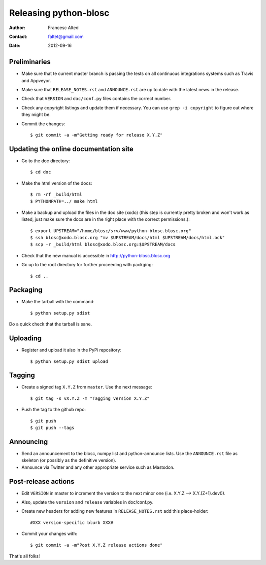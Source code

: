 =======================
Releasing python-blosc
=======================

:Author: Francesc Alted
:Contact: faltet@gmail.com
:Date: 2012-09-16


Preliminaries
-------------

* Make sure that te current master branch is passing the tests on all
  continuous integrations systems such as Travis and Appveyor.

* Make sure that ``RELEASE_NOTES.rst``
  and ``ANNOUNCE.rst`` are up to date with the latest news in the release.

* Check that ``VERSION`` and ``doc/conf.py`` files contains the correct number.

* Check any copyright listings and update them if necessary. You can use ``grep
  -i copyright`` to figure out where they might be.

* Commit the changes::

  $ git commit -a -m"Getting ready for release X.Y.Z"

Updating the online documentation site
--------------------------------------

* Go to the doc directory::

  $ cd doc

* Make the html version of the docs::

  $ rm -rf _build/html
  $ PYTHONPATH=../ make html

* Make a backup and upload the files in the doc site (xodo) (this step is
  currently pretty broken and won't work as listed, just make sure the docs are
  in the right place with the correct permissions.)::

  $ export UPSTREAM="/home/blosc/srv/www/python-blosc.blosc.org"
  $ ssh blosc@xodo.blosc.org "mv $UPSTREAM/docs/html $UPSTREAM/docs/html.bck"
  $ scp -r _build/html blosc@xodo.blosc.org:$UPSTREAM/docs

* Check that the new manual is accessible in http://python-blosc.blosc.org

* Go up to the root directory for further proceeding with packging::

  $ cd ..


Packaging
---------

* Make the tarball with the command::

  $ python setup.py sdist

Do a quick check that the tarball is sane.


Uploading
---------

* Register and upload it also in the PyPi repository::

    $ python setup.py sdist upload


Tagging
-------

* Create a signed tag ``X.Y.Z`` from ``master``.  Use the next message::

    $ git tag -s vX.Y.Z -m "Tagging version X.Y.Z"

* Push the tag to the github repo::

    $ git push
    $ git push --tags


Announcing
----------

* Send an announcement to the blosc, numpy list and python-announce
  lists.  Use the ``ANNOUNCE.rst`` file as skeleton (or possibly as
  the definitive version).

* Announce via Twitter and any other appropriate service such as Mastodon.


Post-release actions
--------------------

* Edit ``VERSION`` in master to increment the version to the next
  minor one (i.e. X.Y.Z --> X.Y.(Z+1).dev0).

* Also, update the ``version`` and ``release`` variables in doc/conf.py.

* Create new headers for adding new features in ``RELEASE_NOTES.rst``
  add this place-holder::

  #XXX version-specific blurb XXX#

* Commit your changes with::

  $ git commit -a -m"Post X.Y.Z release actions done"


That's all folks!


.. Local Variables:
.. mode: rst
.. coding: utf-8
.. fill-column: 70
.. End:
